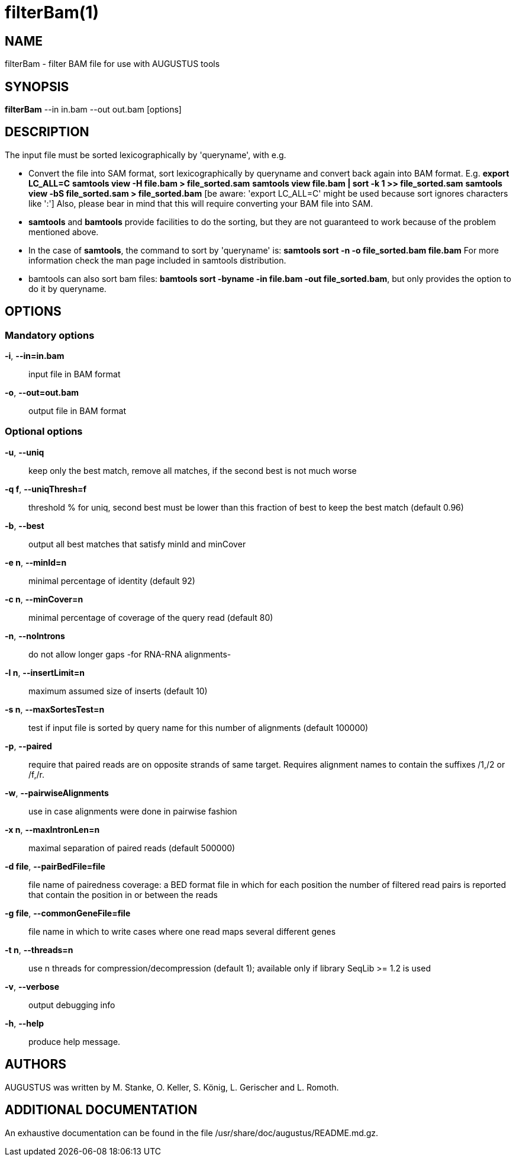 # filterBam(1)

## NAME

filterBam - filter BAM file for use with AUGUSTUS tools

## SYNOPSIS

*filterBam* --in in.bam --out out.bam [options]

## DESCRIPTION

The input file must be sorted lexicographically by 'queryname', with e.g.

  - Convert the file into SAM format, sort lexicographically by queryname and convert back again into BAM format. 
    E.g.
    *export LC_ALL=C*
    *samtools view -H file.bam > file_sorted.sam*
    *samtools view file.bam | sort -k 1 >> file_sorted.sam*
    *samtools view -bS file_sorted.sam > file_sorted.bam*
    [be aware: 'export LC_ALL=C' might be used because sort ignores characters like ':']
    Also, please bear in mind that this will require converting your BAM file into SAM.

  - *samtools* and *bamtools* provide facilities to do the sorting,
      but they are not guaranteed to work because of the problem mentioned above.

  - In the case of *samtools*, the command to sort by 'queryname' is: 
    *samtools sort -n -o file_sorted.bam file.bam*
    For more information check the man page included in samtools distribution.

  - bamtools can also sort bam files: 
    *bamtools sort -byname -in file.bam -out file_sorted.bam*,
    but only provides the option to do it by queryname.

## OPTIONS

### Mandatory options

*-i*, *--in=in.bam*::
	input file in BAM format

*-o*, *--out=out.bam*::
	output file in BAM format

### Optional options

*-u*, *--uniq*::
   keep only the best match, remove all matches, if the second best is not much worse

*-q f*, *--uniqThresh=f*::
   threshold % for uniq, second best must be lower than this fraction of best to keep the best match (default 0.96)

*-b*, *--best*::
   output all best matches that satisfy minId and minCover

*-e n*, *--minId=n*::
   minimal percentage of identity (default 92)

*-c n*, *--minCover=n*::
   minimal percentage of coverage of the query read (default 80)

*-n*, *--noIntrons*::
   do not allow longer gaps -for RNA-RNA alignments-

*-l n*, *--insertLimit=n*::
   maximum assumed size of inserts (default 10)

*-s n*, *--maxSortesTest=n*::
   test if input file is sorted by query name for this number of alignments (default 100000)

*-p*, *--paired*::
   require that paired reads are on opposite strands of same target.
   Requires alignment names to contain the suffixes /1,/2 or /f,/r.

*-w*, *--pairwiseAlignments*::
    use in case alignments were done in pairwise fashion

*-x n*, *--maxIntronLen=n*::
   maximal separation of paired reads (default 500000)

*-d file*, *--pairBedFile=file*::
    file name of pairedness coverage: a BED format file in which for each position the number of
    filtered read pairs is reported that contain the position in or between the reads

*-g file*, *--commonGeneFile=file*::
    file name in which to write cases where one read maps several different genes

*-t n*, *--threads=n*::
   use n threads for compression/decompression (default 1); available only if library SeqLib >= 1.2 is used

*-v*, *--verbose*::
   output debugging info

*-h*, *--help*::
   produce help message.

## AUTHORS

AUGUSTUS was written by M. Stanke, O. Keller, S. König, L. Gerischer and L. Romoth.

## ADDITIONAL DOCUMENTATION

An exhaustive documentation can be found in the file /usr/share/doc/augustus/README.md.gz.

